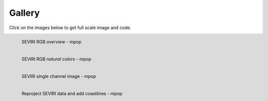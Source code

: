 .. -*- coding: utf-8 -*-

.. meta::
   :description: Pytroll image and code gallery of examples
   :keywords: Meteosat, SEVIRI, AVHRR, Metop, NOAA, MODIS, Terra, Aqua, VIIRS,
   Suomi-NPP, NPP, JPSS, SDR, AAPP, CSPP, HRPT, TerraSAR-X, COSMO-SkyMed,
   Radarsat-2, Himawari, Sentinel, SLSTR, OLCI, Sentinel-1, Sentinel-2,
   Sentinel-3, GOES-R, ABI, GOES-16, read, reading, reader, process,
   processing, python, pytroll, weather, satellite, data, image, code


========
 Gallery
========

Click on the images below to get full scale image and code.

.. figure:: images/myoverview.png
   :alt: SEVIRI overview RGB
   :target: `seviri_code1`_
   :scale: 20%
   :align: left

   SEVIRI RGB *overview* - mpop

.. figure:: images/mynaturalcolors.png
   :alt: SEVIRI natural color RGB
   :target: `seviri_code2`_
   :scale: 20%
   :align: left

   SEVIRI RGB *natural colors* - mpop

.. figure:: images/ch6.png
   :alt: SEVIRI natural color RGB
   :target: `seviri_code3`_
   :scale: 20%
   :align: left

   SEVIRI single channel image - mpop

.. figure:: images/seviri_green_snow_euro4.png
   :alt: Reprojected SEVIRI RGB
   :target: `seviri_code4`_
   :scale: 20%
   :align: left

   Reproject SEVIRI data and add coastlines - mpop


.. _seviri_code1: seviri_example1.html
.. _seviri_code2: seviri_example2.html
.. _seviri_code3: seviri_example3.html
.. _seviri_code4: seviri_example4.html
